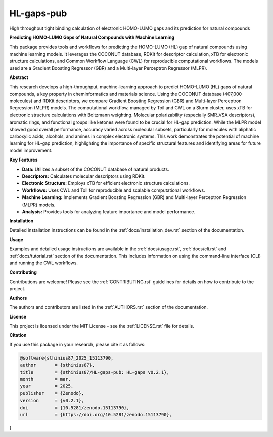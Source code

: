 ===========
HL-gaps-pub
===========

High throughput tight binding calculation of electronic HOMO-LUMO gaps and its prediction for natural compounds

.. image:: https://github.com/sthinius87/HL-gaps-pub/actions/workflows/main.yml/badge.svg
    :target: https://github.com/sthinius87/HL-gaps-pub/actions
    :alt: Build Status

.. image:: https://codecov.io/gh/sthinius87/HL-gaps-pub/graph/badge.svg?token=WFJUQSK6B9
    :target: https://codecov.io/gh/sthinius87/HL-gaps-pub
    :alt: Build Status

.. image:: https://img.shields.io/badge/License-MIT-blue.svg
    :target: LICENSE
    :alt: License

.. image:: https://img.shields.io/badge/tox-py3.10 | py3.xx-blue.svg
    :target: https://github.com/sthinius87/HL-gaps-pub/blob/main/tox.ini
    :alt: tox environments

.. image:: https://img.shields.io/badge/%20imports-isort-%231674b1?style=flat&labelColor=ef8336
    :target: https://pycqa.github.io/isort/
    :alt: Import Style: isort

.. image:: https://img.shields.io/badge/code%20style-black-000000.svg
    :target: https://github.com/psf/black
    :alt: Code Style: black

.. image:: https://img.shields.io/badge/pre--commit-enabled-brightgreen?logo=pre-commit&logoColor=white
    :target: https://github.com/pre-commit/pre-commit
    :alt: pre-commit: enabled

.. image:: https://zenodo.org/badge/938057305.svg
    :target: https://doi.org/10.5281/zenodo.15113789
    :alt: Zenodo

.. image:: docs/figures/graphical_abstract_edit.png
    :alt: Graphical Abstract
    :width: 600px


**Predicting HOMO-LUMO Gaps of Natural Compounds with Machine Learning**

This package provides tools and workflows for predicting the HOMO-LUMO (HL) gap of natural compounds using machine learning models. It leverages the COCONUT database, RDKit for descriptor calculation, xTB for electronic structure calculations, and Common Workflow Language (CWL) for reproducible computational workflows. The models used are a Gradient Boosting Regressor (GBR) and a Multi-layer Perceptron Regressor (MLPR).

**Abstract**

This research develops a high-throughput, machine-learning approach to predict HOMO-LUMO (HL) gaps of natural compounds, a key property in cheminformatics and materials science. Using the COCONUT database (407,000 molecules) and RDKit descriptors, we compare Gradient Boosting Regression (GBR) and Multi-layer Perceptron Regression (MLPR) models. The computational workflow, managed by Toil and CWL on a Slurm cluster, uses xTB for electronic structure calculations with Boltzmann weighting. Molecular polarizability (especially SMR_VSA descriptors), aromatic rings, and functional groups like ketones were found to be crucial for HL-gap prediction. While the MLPR model showed good overall performance, accuracy varied across molecular subsets, particularly for molecules with aliphatic carboxylic acids, alcohols, and amines in complex electronic systems. This work demonstrates the potential of machine learning for HL-gap prediction, highlighting the importance of specific structural features and identifying areas for future model improvement.

**Key Features**

* **Data:** Utilizes a subset of the COCONUT database of natural products.
* **Descriptors:** Calculates molecular descriptors using RDKit.
* **Electronic Structure:** Employs xTB for efficient electronic structure calculations.
* **Workflows:** Uses CWL and Toil for reproducible and scalable computational workflows.
* **Machine Learning:** Implements Gradient Boosting Regression (GBR) and Multi-layer Perceptron Regression (MLPR) models.
* **Analysis:** Provides tools for analyzing feature importance and model performance.

**Installation**

Detailed installation instructions can be found in the :ref:`docs/installation_dev.rst` section of the documentation.

**Usage**

Examples and detailed usage instructions are available in the :ref:`docs/usage.rst`, :ref:`docs/cli.rst` and :ref:`docs/tutorial.rst` section of the documentation. This includes information on using the command-line interface (CLI) and running the CWL workflows.

**Contributing**

Contributions are welcome! Please see the :ref:`CONTRIBUTING.rst` guidelines for details on how to contribute to the project.

**Authors**

The authors and contributors are listed in the :ref:`AUTHORS.rst` section of the documentation.

**License**

This project is licensed under the MIT License - see the :ref:`LICENSE.rst` file for details.

**Citation**

If you use this package in your research, please cite it as follows:

.. code-block:: bibtex

    @software{sthinius87_2025_15113790,
    author       = {sthinius87},
    title        = {sthinius87/HL-gaps-pub: HL-gaps v0.2.1},
    month        = mar,
    year         = 2025,
    publisher    = {Zenodo},
    version      = {v0.2.1},
    doi          = {10.5281/zenodo.15113790},
    url          = {https://doi.org/10.5281/zenodo.15113790},
}
  
